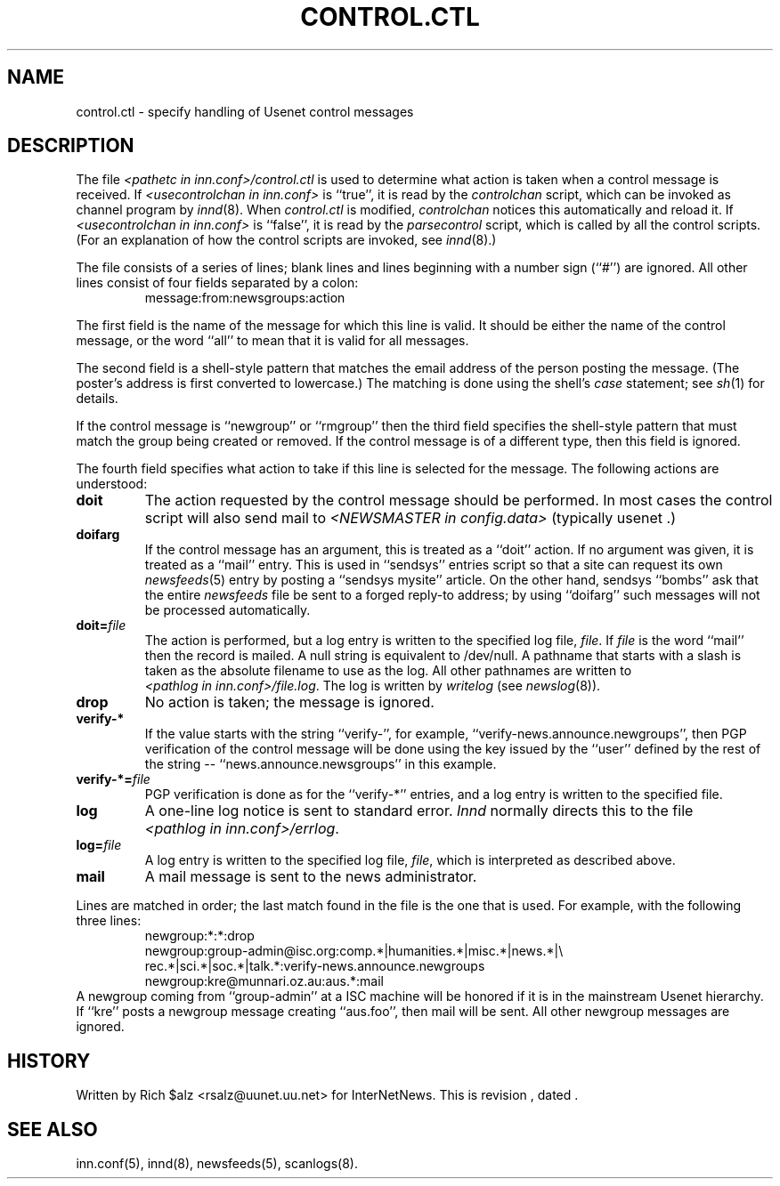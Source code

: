 .\" $Revision$
.TH CONTROL.CTL 5
.SH NAME
control.ctl \- specify handling of Usenet control messages
.SH DESCRIPTION
The file
.I <pathetc in inn.conf>/control.ctl
is used to determine what action is taken when a control message
is received.
If
.I <usecontrolchan in inn.conf>
is ``true'', it is read by the
.I controlchan
script, which can be invoked as channel program by
.IR innd (8).
When
.I control.ctl
is modified,
.I
.I controlchan
notices this automatically and reload it.
If
.I <usecontrolchan in inn.conf>
is ``false'', it is read by the
.I parsecontrol
script, which is called by all the control scripts.
(For an explanation of how the control scripts are invoked, see
.IR innd (8).)
.PP
The file consists of a series of lines; blank lines and lines beginning
with a number sign (``#'') are ignored.
All other lines consist of four fields separated by a colon:
.RS
message:from:newsgroups:action
.RE
.PP
The first field is the name of the message for which this line is valid.
It should be either the name of the control message, or the word ``all''
to mean that it is valid for all messages.
.PP
The second field is a shell-style pattern that matches the email address
of the person posting the message.
(The poster's address is first converted to lowercase.)
The matching is done using the shell's
.I case
statement; see
.IR sh (1)
for details.
.PP
If the control message is ``newgroup'' or ``rmgroup'' then the third
field specifies the shell-style pattern that must match the group
being created or removed.
If the control message is of a different type, then this field is
ignored.
.PP
The fourth field specifies what action to take if this line is selected
for the message.
The following actions are understood:
.TP
.B doit
The action requested by the control message should be performed.
In most cases the control script will also send mail to
.I <NEWSMASTER in config.data>
(typically
.\" =()<@<typNEWSMASTER>@ .)>()=
usenet .)
.TP
.B doifarg
If the control message has an argument, this is treated as a ``doit'' action.
If no argument was given, it is treated as a ``mail'' entry.
This is used in ``sendsys'' entries
script so that a site can request its own
.IR newsfeeds (5)
entry by posting a ``sendsys mysite'' article.
On the other hand, sendsys ``bombs'' ask that the entire
.I newsfeeds
file be sent to a forged reply-to address; by using ``doifarg'' such
messages will not be processed automatically.
.TP
.BI doit= file
The action is performed, but a log entry is written to the specified
log file,
.IR file .
If
.I file
is the word ``mail'' then the record is mailed.
A null string is equivalent to /dev/null.
A pathname that starts with a slash is taken as the absolute filename to
use as the log.
All other pathnames are written to
.IR <pathlog\ in\ inn.conf>/file.log .
The log is written by
.I writelog
(see
.IR newslog (8)).
.TP
.B drop
No action is taken; the message is ignored.
.TP
.B verify-*
If the value starts with the string ``verify-'', for example, 
\&``verify-news.announce.newgroups'', then PGP verification of the control
message will be done using the key issued by the ``user'' defined by the
rest of the string -- ``news.announce.newsgroups'' in this example.
.TP
.BI verify-*= file
PGP verification is done as for the ``verify-*'' entries, and a log entry
is written to the specified file.
.TP
.B log
A one-line log notice is sent to standard error.
.I Innd
normally directs this to the file
.IR <pathlog\ in\ inn.conf>/errlog .
.TP
.BI log= file
A log entry is written to the specified log file,
.IR file ,
which is interpreted as described above.
.TP
.B mail
A mail message is sent to the news administrator.
.PP
Lines are matched in order; the last match found in the file is the one
that is used.
For example, with the following three lines:
.RS
.nf
newgroup:*:*:drop
newgroup:group-admin@isc.org:comp.*|humanities.*|misc.*|news.*|\e
rec.*|sci.*|soc.*|talk.*:verify-news.announce.newgroups
newgroup:kre@munnari.oz.au:aus.*:mail
.fi
.RE
A newgroup coming from ``group-admin'' at a ISC machine will be honored if
it is in the mainstream Usenet hierarchy.
If ``kre'' posts a newgroup message creating ``aus.foo'', then mail will
be sent.
All other newgroup messages are ignored.
.SH HISTORY
Written by Rich $alz <rsalz@uunet.uu.net> for InterNetNews.
.de R$
This is revision \\$3, dated \\$4.
..
.R$ $Id$
.SH "SEE ALSO"
inn.conf(5),
innd(8),
newsfeeds(5),
scanlogs(8).
